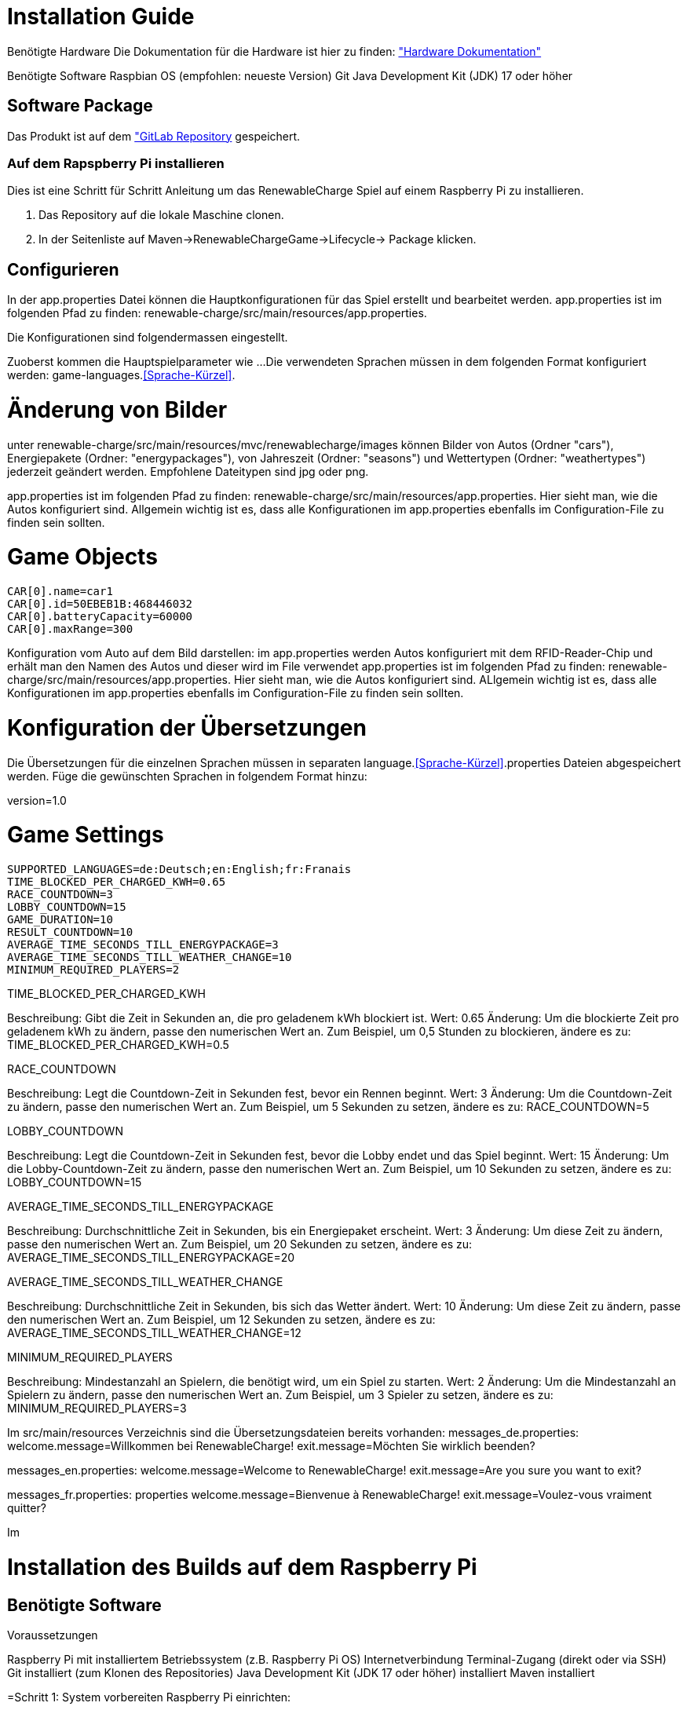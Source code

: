 = Installation Guide

Benötigte Hardware
Die Dokumentation für die Hardware ist hier zu finden: 
link:./hardware/Hardware.adoc["Hardware Dokumentation"]

Benötigte Software
Raspbian OS (empfohlen: neueste Version)
Git
Java Development Kit (JDK) 17 oder höher
 

== Software Package
Das Produkt ist auf dem link:https://gitlab.fhnw.ch/ip12-23vt/ip12-23vt_elektroautos/renewable-charge["GitLab Repository] gespeichert.

=== Auf dem Rapspberry Pi installieren
Dies ist eine Schritt für Schritt Anleitung um das RenewableCharge Spiel auf einem Raspberry Pi zu installieren.

1. Das Repository auf die lokale Maschine clonen.
2. In der Seitenliste auf Maven->RenewableChargeGame->Lifecycle-> Package klicken.

== Configurieren
In der app.properties Datei können die Hauptkonfigurationen für das Spiel erstellt und bearbeitet werden. 
app.properties ist im folgenden Pfad zu finden: renewable-charge/src/main/resources/app.properties.

Die Konfigurationen sind folgendermassen eingestellt.

Zuoberst kommen die Hauptspielparameter wie ...
Die verwendeten Sprachen müssen in dem folgenden Format konfiguriert werden: game-languages.<<Sprache-Kürzel>>.

= Änderung von Bilder
unter renewable-charge/src/main/resources/mvc/renewablecharge/images
können Bilder von Autos (Ordner "cars"), Energiepakete (Ordner: "energypackages"), von Jahreszeit (Ordner: "seasons") und Wettertypen (Ordner: "weathertypes") jederzeit geändert werden. Empfohlene Dateitypen sind jpg oder png. 

app.properties ist im folgenden Pfad zu finden: renewable-charge/src/main/resources/app.properties. 
Hier sieht man, wie die Autos konfiguriert sind. Allgemein wichtig ist es, dass alle Konfigurationen im app.properties ebenfalls im Configuration-File zu finden sein sollten. 

# Game Objects
 CAR[0].name=car1
 CAR[0].id=50EBEB1B:468446032
 CAR[0].batteryCapacity=60000
 CAR[0].maxRange=300

Konfiguration vom Auto auf dem Bild darstellen: im app.properties werden Autos konfiguriert mit dem RFID-Reader-Chip und erhält man den Namen des Autos und dieser wird im File verwendet
app.properties ist im folgenden Pfad zu finden: renewable-charge/src/main/resources/app.properties. 
Hier sieht man, wie die Autos konfiguriert sind. ALlgemein wichtig ist es, dass alle Konfigurationen im app.properties ebenfalls im Configuration-File zu finden sein sollten. 

= Konfiguration der Übersetzungen
Die Übersetzungen für die einzelnen Sprachen müssen in separaten language.<<Sprache-Kürzel>>.properties Dateien abgespeichert werden.
Füge die gewünschten Sprachen in folgendem Format hinzu:

version=1.0

# Game Settings
 SUPPORTED_LANGUAGES=de:Deutsch;en:English;fr:Franais
 TIME_BLOCKED_PER_CHARGED_KWH=0.65
 RACE_COUNTDOWN=3
 LOBBY_COUNTDOWN=15
 GAME_DURATION=10
 RESULT_COUNTDOWN=10
 AVERAGE_TIME_SECONDS_TILL_ENERGYPACKAGE=3
 AVERAGE_TIME_SECONDS_TILL_WEATHER_CHANGE=10
 MINIMUM_REQUIRED_PLAYERS=2


TIME_BLOCKED_PER_CHARGED_KWH

Beschreibung: Gibt die Zeit in Sekunden an, die pro geladenem kWh blockiert ist.
Wert: 0.65
Änderung: Um die blockierte Zeit pro geladenem kWh zu ändern, passe den numerischen Wert an. Zum Beispiel, um 0,5 Stunden zu blockieren, ändere es zu: TIME_BLOCKED_PER_CHARGED_KWH=0.5

RACE_COUNTDOWN

Beschreibung: Legt die Countdown-Zeit in Sekunden fest, bevor ein Rennen beginnt.
Wert: 3
Änderung: Um die Countdown-Zeit zu ändern, passe den numerischen Wert an. Zum Beispiel, um 5 Sekunden zu setzen, ändere es zu:
RACE_COUNTDOWN=5

LOBBY_COUNTDOWN

Beschreibung: Legt die Countdown-Zeit in Sekunden fest, bevor die Lobby endet und das Spiel beginnt.
Wert: 15
Änderung: Um die Lobby-Countdown-Zeit zu ändern, passe den numerischen Wert an. Zum Beispiel, um 10 Sekunden zu setzen, ändere es zu:
LOBBY_COUNTDOWN=15

AVERAGE_TIME_SECONDS_TILL_ENERGYPACKAGE

Beschreibung: Durchschnittliche Zeit in Sekunden, bis ein Energiepaket erscheint.
Wert: 3
Änderung: Um diese Zeit zu ändern, passe den numerischen Wert an. Zum Beispiel, um 20 Sekunden zu setzen, ändere es zu:
AVERAGE_TIME_SECONDS_TILL_ENERGYPACKAGE=20

AVERAGE_TIME_SECONDS_TILL_WEATHER_CHANGE

Beschreibung: Durchschnittliche Zeit in Sekunden, bis sich das Wetter ändert.
Wert: 10
Änderung: Um diese Zeit zu ändern, passe den numerischen Wert an. Zum Beispiel, um 12 Sekunden zu setzen, ändere es zu:
AVERAGE_TIME_SECONDS_TILL_WEATHER_CHANGE=12

MINIMUM_REQUIRED_PLAYERS

Beschreibung: Mindestanzahl an Spielern, die benötigt wird, um ein Spiel zu starten.
Wert: 2
Änderung: Um die Mindestanzahl an Spielern zu ändern, passe den numerischen Wert an. Zum Beispiel, um 3 Spieler zu setzen, ändere es zu:
MINIMUM_REQUIRED_PLAYERS=3

Im src/main/resources Verzeichnis sind die Übersetzungsdateien bereits vorhanden:
messages_de.properties:
welcome.message=Willkommen bei RenewableCharge!
exit.message=Möchten Sie wirklich beenden?

messages_en.properties:
welcome.message=Welcome to RenewableCharge!
exit.message=Are you sure you want to exit?

messages_fr.properties:
properties
welcome.message=Bienvenue à RenewableCharge!
exit.message=Voulez-vous vraiment quitter?

Im 

=  Installation des Builds auf dem Raspberry Pi
== Benötigte Software
Voraussetzungen

Raspberry Pi mit installiertem Betriebssystem (z.B. Raspberry Pi OS)
Internetverbindung
Terminal-Zugang (direkt oder via SSH)
Git installiert (zum Klonen des Repositories)
Java Development Kit (JDK 17 oder höher) installiert
Maven installiert 

=Schritt 1: System vorbereiten
Raspberry Pi einrichten:

Stelle sicher, dass Raspbian oder ein anderes unterstütztes Betriebssystem auf deinem Raspberry Pi installiert ist.
Verbinde den Raspberry Pi mit einem Monitor, einer Tastatur und einer Maus oder stelle eine SSH-Verbindung her.

=Schritt 2: Projekt von GitLab klonen
SSH-Schlüssel einrichten (falls nicht bereits geschehen):
Falls du das Projekt über SSH klonen möchtest, musst du sicherstellen, dass dein SSH-Schlüssel zu deinem GitLab-Konto hinzugefügt wurde. Du kannst einen neuen SSH-Schlüssel wie folgt erstellen:

ssh-keygen -t rsa -b 4096 -C "your_email@example.com"
Folge den Anweisungen und füge den Schlüssel zu deinem GitLab-Konto hinzu. Der öffentliche Schlüssel befindet sich in ~/.ssh/id_rsa.pub.
git clone git@gitlab.fhnw.ch:ip12-23vt/ip12-23vt_elektroautos/docu.git
cd docu 

=Schritt 3: Build erstellen
In der Seitenliste auf Maven -> RenewableChargeGame -> Lifecycle -> Package klicken oder im Terminal den folgenden Befehl ausführen:
mvn clean package

=Schritt 4 Anwendung starten
Starte die Anwendung, indem du die generierte JAR-Datei ausführst:
----
DISPLAY=:0 XAUTHORITY=/home/pi/.Xauthority sudo -E java --module-path /opt/javafx-sdk/lib:/home/pi/deploy --add-modules javafx.controls -Dglass.platform=gtk --module ch.fhnw.elektroautos.mvc/ch.fhnw.elektroautos.mvc.renewablecharge.AppStarter
----

oder das startGame.sh auf dem Desktop ausführen. Das System ist so konfiguriert, dass das Skript automatisch beim reboot nach 10 Sekunden ausgeführt wird mit einem Cronjob.
Der Cronjob kann mit dem Befehl `crontab -e` bearbeitet werden.







